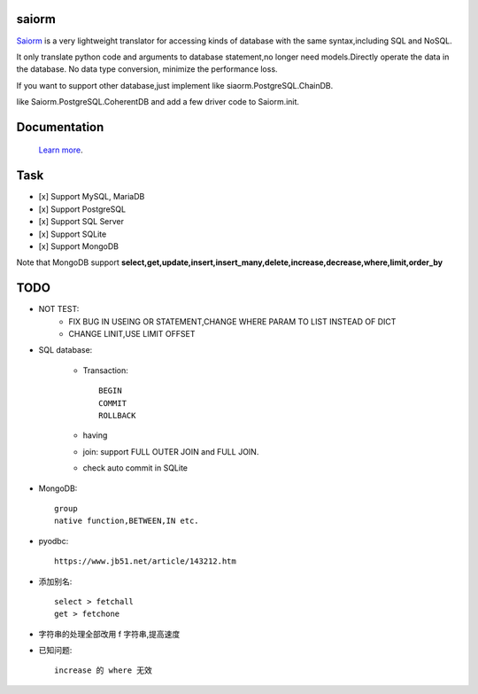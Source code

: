 saiorm
======

`Saiorm <https://weihaipy.github.io/saiorm>`_  is a very lightweight translator for accessing kinds of database with the same syntax,including SQL and NoSQL.

It only translate python code and arguments to database statement,no longer need models.Directly operate the data in the database. No data type conversion, minimize the performance loss.

If you want to support other database,just implement like siaorm.PostgreSQL.ChainDB.

like Saiorm.PostgreSQL.CoherentDB and add a few driver code to Saiorm.init.

Documentation
=============

 `Learn more <http://saiorm.readthedocs.io>`_.

Task
====

- [x] Support MySQL, MariaDB
- [x] Support PostgreSQL
- [x] Support SQL Server
- [x] Support SQLite
- [x] Support MongoDB

Note that MongoDB support **select,get,update,insert,insert_many,delete,increase,decrease,where,limit,order_by**

TODO
====

- NOT TEST:
    - FIX BUG IN USEING OR STATEMENT,CHANGE WHERE PARAM TO LIST INSTEAD OF DICT

    - CHANGE LINIT,USE LIMIT OFFSET

- SQL database:

    - Transaction::

        BEGIN
        COMMIT
        ROLLBACK

    - having

    - join: support FULL OUTER JOIN and FULL JOIN.

    - check auto commit in SQLite

- MongoDB::

    group
    native function,BETWEEN,IN etc.

- pyodbc::

    https://www.jb51.net/article/143212.htm

- 添加别名::

    select > fetchall
    get > fetchone

- 字符串的处理全部改用 f 字符串,提高速度

- 已知问题::

    increase 的 where 无效